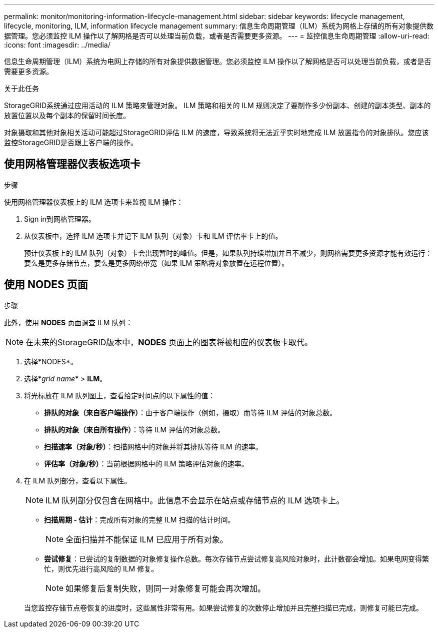 ---
permalink: monitor/monitoring-information-lifecycle-management.html 
sidebar: sidebar 
keywords: lifecycle management, lifecycle, monitoring, ILM, information lifecycle management 
summary: 信息生命周期管理（ILM）系统为网格上存储的所有对象提供数据管理。您必须监控 ILM 操作以了解网格是否可以处理当前负载，或者是否需要更多资源。 
---
= 监控信息生命周期管理
:allow-uri-read: 
:icons: font
:imagesdir: ../media/


[role="lead"]
信息生命周期管理（ILM）系统为电网上存储的所有对象提供数据管理。您必须监控 ILM 操作以了解网格是否可以处理当前负载，或者是否需要更多资源。

.关于此任务
StorageGRID系统通过应用活动的 ILM 策略来管理对象。  ILM 策略和相关的 ILM 规则决定了要制作多少份副本、创建的副本类型、副本的放置位置以及每个副本的保留时间长度。

对象摄取和其他对象相关活动可能超过StorageGRID评估 ILM 的速度，导致系统将无法近乎实时地完成 ILM 放置指令的对象排队。您应该监控StorageGRID是否跟上客户端的操作。



== 使用网格管理器仪表板选项卡

.步骤
使用网格管理器仪表板上的 ILM 选项卡来监视 ILM 操作：

. Sign in到网格管理器。
. 从仪表板中，选择 ILM 选项卡并记下 ILM 队列（对象）卡和 ILM 评估率卡上的值。
+
预计仪表板上的 ILM 队列（对象）卡会出现暂时的峰值。但是，如果队列持续增加并且不减少，则网格需要更多资源才能有效运行：要么是更多存储节点，要么是更多网络带宽（如果 ILM 策略将对象放置在远程位置）。





== 使用 NODES 页面

.步骤
此外，使用 *NODES* 页面调查 ILM 队列：


NOTE: 在未来的StorageGRID版本中，*NODES* 页面上的图表将被相应的仪表板卡取代。

. 选择*NODES*。
. 选择*_grid name_* > *ILM*。
. 将光标放在 ILM 队列图上，查看给定时间点的以下属性的值：
+
** *排队的对象（来自客户端操作）*：由于客户端操作（例如，摄取）而等待 ILM 评估的对象总数。
** *排队的对象（来自所有操作）*：等待 ILM 评估的对象总数。
** *扫描速率（对象/秒）*：扫描网格中的对象并将其排队等待 ILM 的速率。
** *评估率（对象/秒）*：当前根据网格中的 ILM 策略评估对象的速率。


. 在 ILM 队列部分，查看以下属性。
+

NOTE: ILM 队列部分仅包含在网格中。此信息不会显示在站点或存储节点的 ILM 选项卡上。

+
** *扫描周期 - 估计*：完成所有对象的完整 ILM 扫描的估计时间。
+

NOTE: 全面扫描并不能保证 ILM 已应用于所有对象。

** *尝试修复*：已尝试的复制数据的对象修复操作总数。每次存储节点尝试修复高风险对象时，此计数都会增加。如果电网变得繁忙，则优先进行高风险的 ILM 修复。
+

NOTE: 如果修复后复制失败，则同一对象修复可能会再次增加。



+
当您监控存储节点卷恢复的进度时，这些属性非常有用。如果尝试修复的次数停止增加并且完整扫描已完成，则修复可能已完成。


